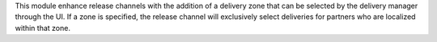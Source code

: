 This module enhance release channels with the addition of
a delivery zone that can be selected by the delivery manager through the UI.
If a zone is specified, the release channel will exclusively select deliveries
for partners who are localized within that zone.
